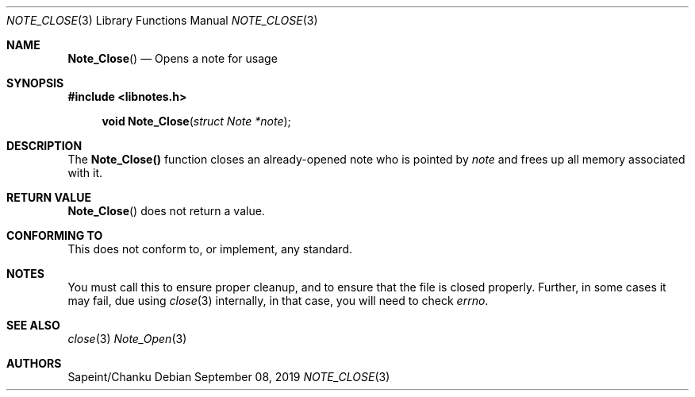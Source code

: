.Dd September 08, 2019
.Dt NOTE_CLOSE 3
.Os
.Sh NAME
.Fn Note_Close
.Nd Opens a note for usage
.Sh SYNOPSIS
.Sy #include <libnotes.h>
.Pp
.Fn "void Note_Close" "struct Note *note"

.Sh DESCRIPTION
The
.Sy "Note_Close()"
function closes an already-opened note who is pointed by
.Fa note
and frees up all memory associated with it.

.Sh RETURN VALUE
.Fn "Note_Close"
does not return a value.

.Sh CONFORMING TO
This does not conform to, or implement, any standard.

.Sh NOTES
You must call this to ensure proper cleanup, and to ensure that the file is closed properly.
Further, in some cases it may fail, due using
.Xr close 3
internally, in that case, you will need to check
.Em "errno".

.Sh SEE ALSO
.Xr close 3
.Xr Note_Open 3

.Sh AUTHORS
Sapeint/Chanku
